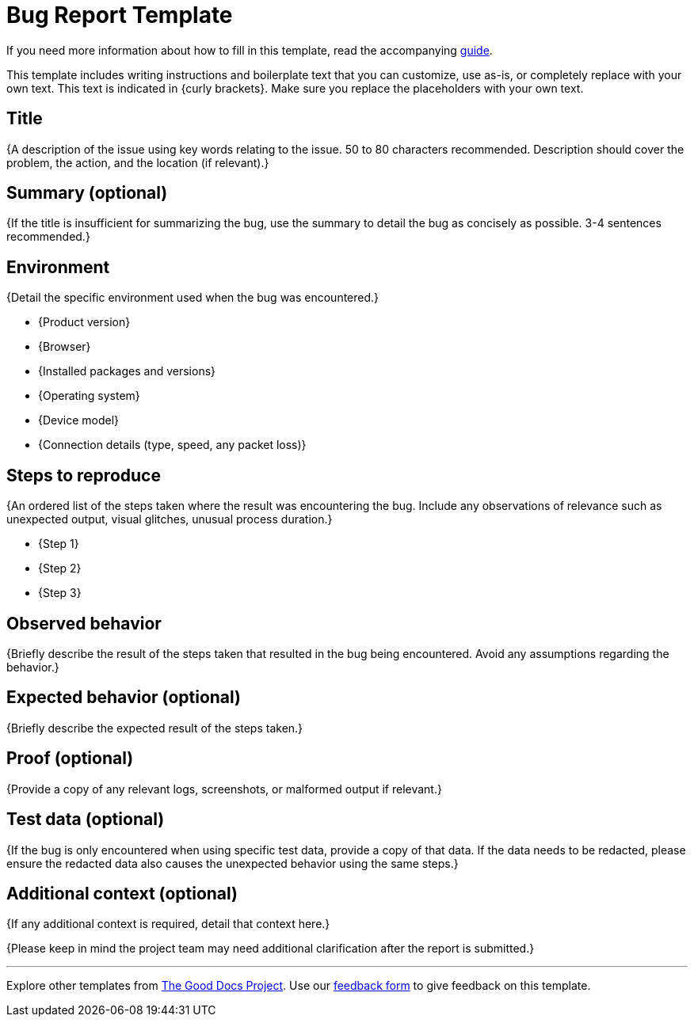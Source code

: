 = Bug Report Template

****
If you need more information about how to fill in this template, read
the accompanying xref:./guide-bug-report.adoc[guide].
****

****
This template includes writing instructions and boilerplate text that you can customize, use as-is, or completely replace with your own text. This text is indicated in {curly brackets}. Make sure you replace the placeholders with your own text.
****

== Title

{A description of the issue using key words relating to the issue. 50 to 80 characters recommended. Description should cover the problem, the action, and the location (if relevant).}

== Summary (optional)

{If the title is insufficient for summarizing the bug, use the summary to detail the bug as concisely as possible. 3-4 sentences recommended.}

== Environment

{Detail the specific environment used when the bug was encountered.}

* {Product version}
* {Browser}
* {Installed packages and versions}
* {Operating system}
* {Device model}
* {Connection details (type, speed, any packet loss)}

== Steps to reproduce

{An ordered list of the steps taken where the result was encountering the bug. Include any observations of relevance such as unexpected output, visual glitches, unusual process duration.}

* {Step 1}
* {Step 2}
* {Step 3}

== Observed behavior

{Briefly describe the result of the steps taken that resulted in the bug being encountered. Avoid any assumptions regarding the behavior.}

== Expected behavior (optional)

{Briefly describe the expected result of the steps taken.}

== Proof (optional)

{Provide a copy of any relevant logs, screenshots, or malformed output if relevant.}

== Test data (optional)

{If the bug is only encountered when using specific test data, provide a copy of that data. If the data needs to be redacted, please ensure the redacted data also causes the unexpected behavior using the same steps.}

== Additional context (optional)

{If any additional context is required, detail that context here.}

{Please keep in mind the project team may need additional clarification after the report is submitted.}

'''''

****
Explore other templates from https://thegooddocsproject.dev/[The Good Docs Project]. Use our https://thegooddocsproject.dev/feedback/?template=Bug%20report[feedback form] to give feedback on this template.
****
